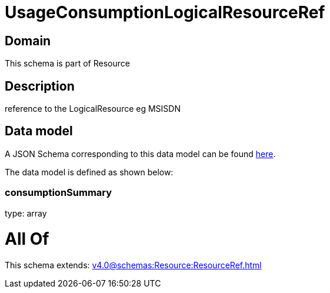 = UsageConsumptionLogicalResourceRef

[#domain]
== Domain

This schema is part of Resource

[#description]
== Description

reference to the LogicalResource eg MSISDN


[#data_model]
== Data model

A JSON Schema corresponding to this data model can be found https://tmforum.org[here].

The data model is defined as shown below:


=== consumptionSummary
type: array


= All Of 
This schema extends: xref:v4.0@schemas:Resource:ResourceRef.adoc[]
